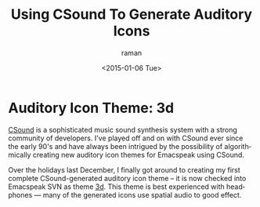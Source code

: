 

* Auditory Icon Theme: 3d 

[[http://www.csounds.com/][CSound]] is a sophisticated music sound synthesis system with a
strong community of developers.  I've played off and on with
CSound ever since the early 90's  and have always been intrigued
by the possibility of   algorithmically creating new auditory icon themes for
Emacspeak  using CSound.

Over the holidays last December, I finally got around to creating
my first complete CSound-generated auditory icon theme -- it is
now checked into Emacspeak SVN as theme [[http://emacspeak.googlecode.com/svn/trunk/sounds/3d/][3d]]. This theme is best
experienced with headphones --- many of the generated icons use
spatial audio to good effect.



#+TITLE: Using CSound To Generate Auditory Icons 
#+DATE: <2015-01-06 Tue>
#+AUTHOR: raman
#+EMAIL: raman@google.com
#+OPTIONS: ':nil *:t -:t ::t <:t H:3 \n:nil ^:t arch:headline
#+OPTIONS: author:t c:nil creator:comment d:(not "LOGBOOK")
#+OPTIONS: date:t e:t email:nil f:t inline:t num:t p:nil pri:nil
#+OPTIONS: stat:t tags:t tasks:t tex:t timestamp:t toc:nil todo:t
#+OPTIONS: |:t
#+CREATOR: Emacs 25.0.50.1 (Org mode 8.2.10)
#+DESCRIPTION:
#+EXCLUDE_TAGS: noexport
#+KEYWORDS:
#+LANGUAGE: en
#+SELECT_TAGS: export
